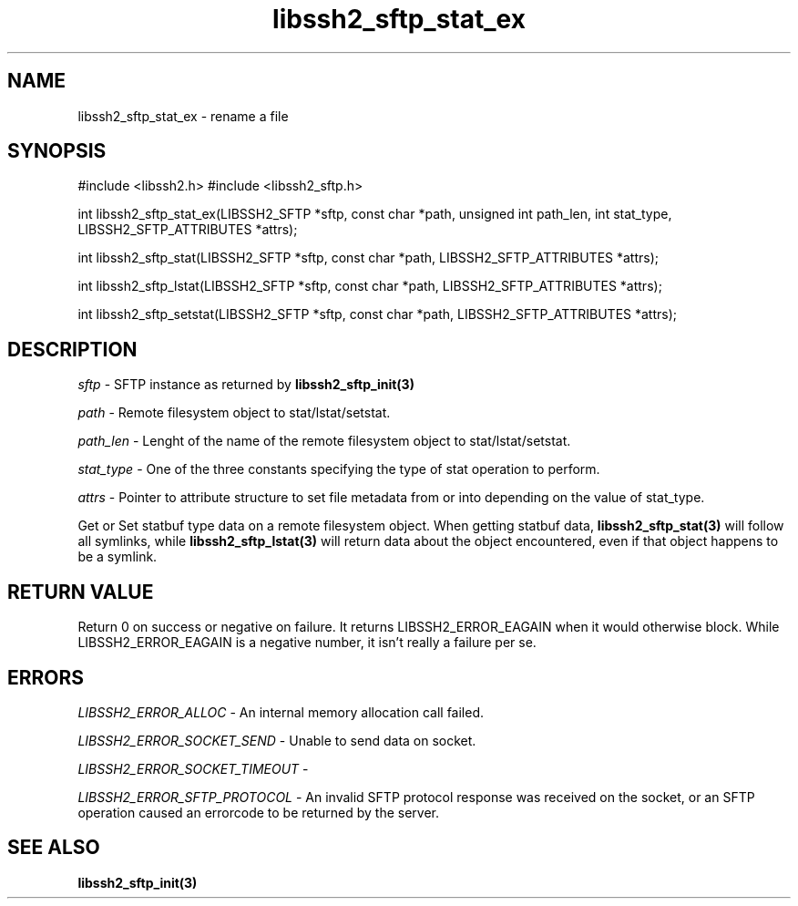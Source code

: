 .\" $Id: libssh2_sftp_stat_ex.3,v 1.1 2007/06/14 16:33:38 jehousley Exp $
.\"
.TH libssh2_sftp_stat_ex 3 "1 Jun 2007" "libssh2 0.15" "libssh2 manual"
.SH NAME
libssh2_sftp_stat_ex - rename a file
.SH SYNOPSIS
#include <libssh2.h>
#include <libssh2_sftp.h>

int 
libssh2_sftp_stat_ex(LIBSSH2_SFTP *sftp, const char *path, unsigned int path_len, int stat_type, LIBSSH2_SFTP_ATTRIBUTES *attrs);

int 
libssh2_sftp_stat(LIBSSH2_SFTP *sftp, const char *path, LIBSSH2_SFTP_ATTRIBUTES *attrs);

int 
libssh2_sftp_lstat(LIBSSH2_SFTP *sftp, const char *path, LIBSSH2_SFTP_ATTRIBUTES *attrs);

int 
libssh2_sftp_setstat(LIBSSH2_SFTP *sftp, const char *path, LIBSSH2_SFTP_ATTRIBUTES *attrs);

.SH DESCRIPTION
\fIsftp\fP - SFTP instance as returned by 
.BR libssh2_sftp_init(3)

\fIpath\fP - Remote filesystem object to stat/lstat/setstat.

\fIpath_len\fP - Lenght of the name of the remote filesystem object 
to stat/lstat/setstat.

\fIstat_type\fP - One of the three constants specifying the type of 
stat operation to perform.

\fIattrs\fP - Pointer to attribute structure to set file metadata 
from or into depending on the value of stat_type.

Get or Set statbuf type data on a remote filesystem object. When 
getting statbuf data, 
.BR libssh2_sftp_stat(3)
will follow all symlinks, while 
.BR libssh2_sftp_lstat(3)
will return data about the object encountered, even if that object 
happens to be a symlink.

.SH RETURN VALUE
Return 0 on success or negative on failure.  It returns
LIBSSH2_ERROR_EAGAIN when it would otherwise block. While
LIBSSH2_ERROR_EAGAIN is a negative number, it isn't really a failure per se.

.SH ERRORS
\fILIBSSH2_ERROR_ALLOC\fP -  An internal memory allocation call failed.

\fILIBSSH2_ERROR_SOCKET_SEND\fP - Unable to send data on socket.

\fILIBSSH2_ERROR_SOCKET_TIMEOUT\fP - 

\fILIBSSH2_ERROR_SFTP_PROTOCOL\fP - An invalid SFTP protocol response was 
received on the socket, or an SFTP operation caused an errorcode to 
be returned by the server.

.SH SEE ALSO
.BR libssh2_sftp_init(3)

